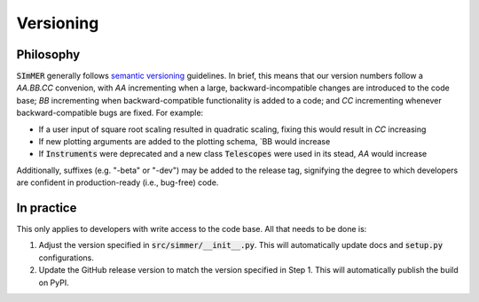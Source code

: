 Versioning
===========

Philosophy
-----------
:code:`SImMER` generally follows `semantic versioning <https://semver.org/>`_
guidelines. In brief, this means that our version numbers follow a `AA.BB.CC`
convenion, with `AA` incrementing when a large, backward-incompatible changes
are introduced to the code base; `BB` incrementing when backward-compatible
functionality is added to a code; and `CC` incrementing whenever backward-compatible 
bugs are fixed. For example:

- If a user input of square root scaling resulted in quadratic scaling, fixing
  this would result in `CC` increasing
- If new plotting arguments are added to the plotting schema, `BB would increase
- If :code:`Instruments` were deprecated and a new class :code:`Telescopes` were
  used in its stead, `AA` would increase

Additionally, suffixes (e.g. "-beta" or "-dev") may be added to the release tag,
signifying the degree to which developers are confident in production-ready
(i.e., bug-free) code.


In practice
------------
This only applies to developers with write access to the code base. All that
needs to be done is:

1. Adjust the version specified in :code:`src/simmer/__init__.py`. This will
   automatically update docs and :code:`setup.py` configurations.
2. Update the GitHub release version to match the version specified in Step 1.
   This will automatically publish the build on PyPI.

